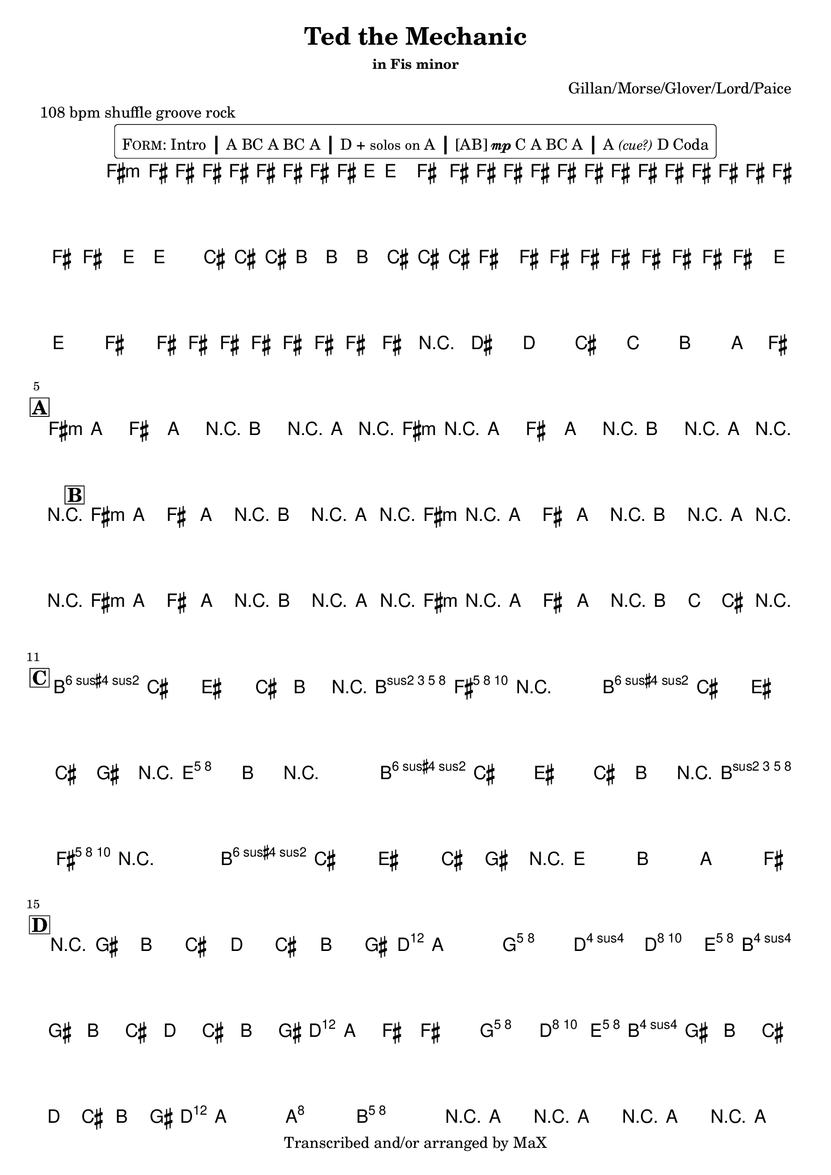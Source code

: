 \version "2.12.3"

%
% $File$
% $Date$
% $Revision$
% $Author$
%

\header {
  title = "Ted the Mechanic"
  subtitle = ""
  subsubtitle = "in Fis minor"

  composer = "Gillan/Morse/Glover/Lord/Paice"
  poet = ""
  enteredby = "Max Deineko"

  meter = "108 bpm shuffle groove rock"
  %piece = "shuffle groove rock"
  version = "$Revision$"

  copyright = "Transcribed and/or arranged by MaX"
  tagline = "" % or leave the lilypond line
}

\markup {
  %\normalsize { % \teeny \tiny \small \normalsize \large \huge
    \fill-line { % This centers the words, which looks nicer
      \hspace #1.0 % gives the fill-line something to work with
        \rounded-box {
        \column {
          \pad-to-box #'(0 . 0) #'(0 . 0.07) \null
          \line{
            \hspace #0.5
            \smallCaps Form:
            Intro
            \huge \bold |
            A BC A BC A
            \huge \bold |
            D + \small{solos on} A
            \huge \bold |
            [AB]{\tiny{\dynamic{mp}}}C A
            %A{\tiny{\dynamic{mp}}} B{\tiny \dynamic mp}C A
            BC A
            \huge \bold |
            A\italic{\small{(cue?)}} D Coda
            \hspace #0.5
          }
        }
        }
      \hspace #1.0 % gives the fill-line something to work with
    }
  %}
}

harm = \chords {
  \set Score.skipBars = ##t
  \set Score.markFormatter = #format-mark-box-letters

  % \mark \markup {\box \bold "Intro"}

  e1:m
  s1 s s

  %\mark \markup{ \musicglyph #"scripts.segno" }
  \break
  \mark \markup {\box \bold "A"}

  e2:m r8 a r16 g r e:m
  r2   r8 a r16 g r r

  %\break
  \mark \markup {\box \bold "B"}

  e2:m r8 a r16 g r e:m
  r2   r8 a r16 g r r

  e2:m r8 a r16 g r e:m
  r2 r16 a8 bes b r16

  \break
  \mark \markup {\box \bold "C"}

  b2 s16 a8 e16 r4
  b2 s16 d8 a16 r4
  b2 s16 a8 e16 r4
  b1

  \break
  \mark \markup {\box \bold "D"}

  d2. s8. c16
  s4 f2 c8. d16
  s2. s8. c16
  s2 f4 c8. d16
  s2. s8. c16
  s2 g2
  a1
  b1:7.9+

  \break
  \mark \markup {\musicglyph #"scripts.coda"}
  b2.:7.9+ s8. e16.:m s1

}

mel = \relative c' {
  \set Score.skipBars = ##t
  \set Score.markFormatter = #format-mark-box-letters
  \override Staff.TimeSignature #'style = #'()

  \key e \minor
  \time 4/4

  \override NoteHead #'font-size = #-2
  \times 2/3 {
    e8 %_\markup{\italic{gtr: sim.}}
    \override NoteHead #'style = #'cross
    e16
    \override NoteHead #'style = #'default
    e'
    \override NoteHead #'style = #'cross
    e e
    \override NoteHead #'style = #'default
    e
    \override NoteHead #'style = #'cross
    e e
    \override NoteHead #'style = #'default
    e8 d16 ~ d8. e8.
    \override NoteHead #'style = #'cross
    e16 e e e e e
  }
  \times 2/3 {
    \override NoteHead #'style = #'default
    e,8
    \override NoteHead #'style = #'cross
    e16
    \override NoteHead #'style = #'default
    e'
    \override NoteHead #'style = #'cross
    e e
    \override NoteHead #'style = #'default
    e
    \override NoteHead #'style = #'cross
    e e
    \override NoteHead #'style = #'default
    e8 d16 ~ d8.
    \override NoteHead #'style = #'cross
    b16 b b a a a b b b
  }
  \times 2/3 {
    \override NoteHead #'style = #'default
    e,8
    \override NoteHead #'style = #'cross
    e16
    \override NoteHead #'style = #'default
    e'
    \override NoteHead #'style = #'cross
    e e
    \override NoteHead #'style = #'default
    e
    \override NoteHead #'style = #'cross
    e e
    \override NoteHead #'style = #'default
    e8 d16 ~ d8. e8.
    \override NoteHead #'style = #'cross
    e16 e e e e e
  }
  \override NoteHead #'style = #'default
  \override NoteHead #'font-size = #0
  %\times 2/3 { e,8 e' } %_\markup{\italic{fill}}
  e,16 e'
  r8
  cis c b bes a g16 e ~
  \repeat volta 2 {
    e8 g e g e a r16 g r e ~
    e8 g e g e a r16 g r e ~
  }

  \repeat volta 2 {
    e8 g e g e a r16 g r e ~
    e8 g e g e a r16 g r e ~
    e8 g e g e a r16 g r e ~
    e8 g e g r16 a8 bes b
    \parenthesize e,16
  }

  a8-> b dis b16 a r <\parenthesize b e a>8-> <b e gis>16-> ~ <b e gis>4
  a8-> b dis b16 fis' r <a, d>8-> <a cis>16-> ~ <a cis>4
  a8-> b dis b16 a r <\parenthesize b e a>8-> <b e gis>16-> ~ <b e gis>4
  a8-> b dis b16 fis' r d8 a g e16

  r8 fis' a b c b a fis16 g ~
  g4
  <c, f> <c f> <c e>8. <a d>16 ~
  <a d>8
  fis' a b c b a fis16 g ~
  g8 e ~ e4
  <c f> <c e>8. <a d>16 ~
  <a d>8
  fis' a b c b a fis16 g ~
  g2 <b, g'>2
  %g4 ~ g8. g2 d16 ~
  %d8. d4 d4 d4 d16 ~
  <a e' a>1
  r16 g'8.-> r16 [g8.->] r16 [g8.->] r16 [g8.->]

  r16
  g8.-> r16 [g8->] g d a g e16-> ~ e4 r2.

  \bar "||"
}

\score {
  \transpose e fis {
    <<
      \harm
      \mel
    >>
  }
}

\layout {
  ragged-last = ##t
}
